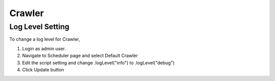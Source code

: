 =======
Crawler
=======

Log Level Setting
=================

To change a log level for Crawler, 

1. Login as admin user.
2. Navigate to Scheduler page and select Default Crawler
3. Edit the script setting and change .logLevel("info") to .logLevel("debug")
4. Click Update button

